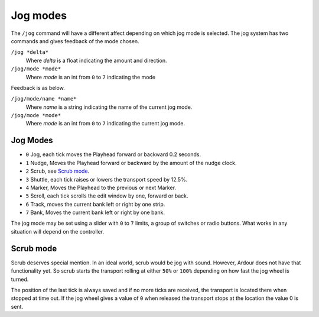 .. _jog_modes:

Jog modes
=========

The ``/jog`` command will have a different affect depending on which jog
mode is selected. The jog system has two commands and gives feedback of
the mode chosen.


``/jog *delta*``
   Where *delta* is a float indicating the amount and direction.

``/jog/mode *mode*``
   Where *mode* is an int from ``0`` to ``7`` indicating the mode

Feedback is as below.

``/jog/mode/name *name*``
   Where *name* is a string indicating the name of the current jog mode.


``/jog/mode *mode*``
   Where *mode* is an int from ``0`` to ``7`` indicating the current jog mode.

Jog Modes
~~~~~~~~~

-  ``0`` Jog, each tick moves the Playhead forward or backward 0.2 seconds.
-  ``1`` Nudge, Moves the Playhead forward or backward by the amount of the
   nudge clock.
-  ``2`` Scrub, see `Scrub mode <#scrub-mode>`__.
-  ``3`` Shuttle, each tick raises or lowers the transport speed by 12.5%.
-  ``4`` Marker, Moves the Playhead to the previous or next Marker.
-  ``5`` Scroll, each tick scrolls the edit window by one, forward or back.
-  ``6`` Track, moves the current bank left or right by one strip.
-  ``7`` Bank, Moves the current bank left or right by one bank.

The jog mode may be set using a slider with ``0`` to ``7`` limits, a
group of switches or radio buttons. What works in any situation will
depend on the controller.

.. _scrub_mode:

Scrub mode
~~~~~~~~~~

Scrub deserves special mention. In an ideal world, scrub would be jog
with sound. However, Ardour does not have that functionality yet. So
scrub starts the transport rolling at either ``50%`` or ``100%``
depending on how fast the jog wheel is turned.

The position of the last tick is always saved and if no more ticks are
received, the transport is located there when stopped at time out. If
the jog wheel gives a value of ``0`` when released the transport stops
at the location the value 0 is sent.
